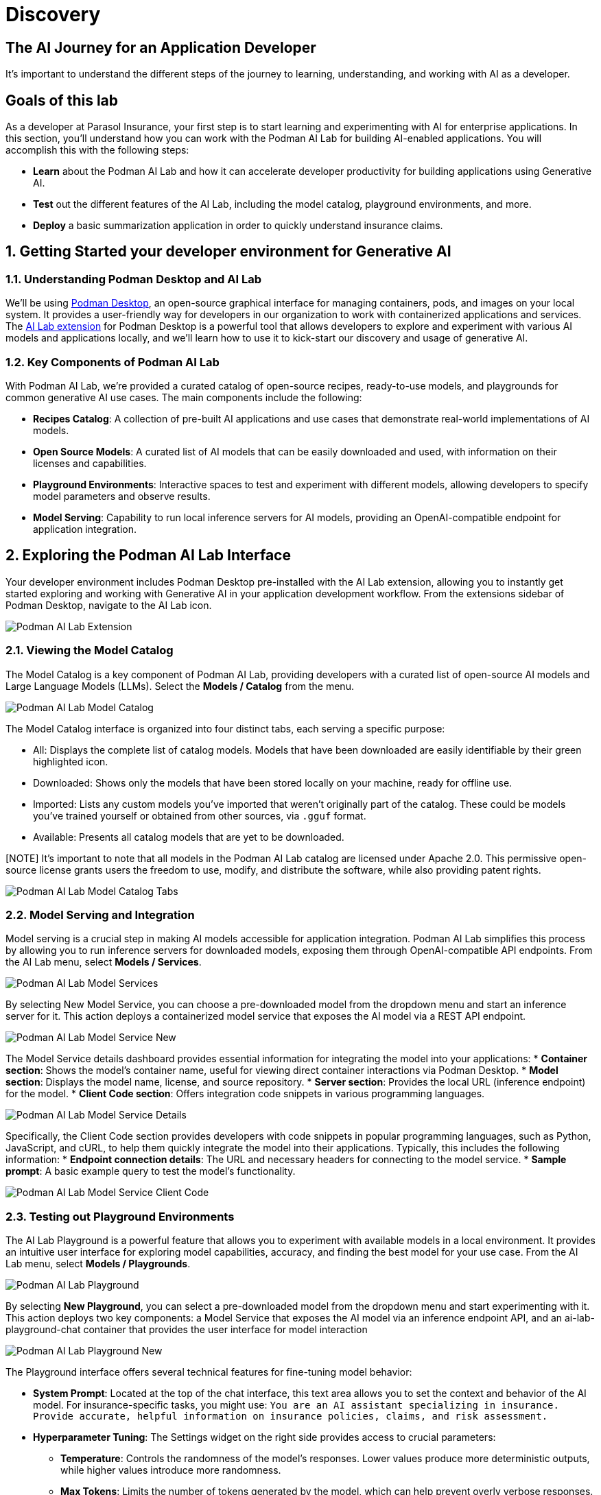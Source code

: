 = Discovery
:imagesdir: ../assets/images

++++
<!-- Google tag (gtag.js) -->
<script async src="https://www.googletagmanager.com/gtag/js?id=G-3HTRSDJ3M4"></script>
<script>
  window.dataLayer = window.dataLayer || [];
  function gtag(){dataLayer.push(arguments);}
  gtag('js', new Date());

  gtag('config', 'G-3HTRSDJ3M4');
</script>
++++

== The AI Journey for an Application Developer

It's important to understand the different steps of the journey to learning, understanding, and working with AI as a developer. 

== Goals of this lab

As a developer at Parasol Insurance, your first step is to start learning and experimenting with AI for enterprise applications. In this section, you'll understand how you can work with the Podman AI Lab for building AI-enabled applications. You will accomplish this with the following steps:

* *Learn* about the Podman AI Lab and how it can accelerate developer productivity for building applications using Generative AI.
* *Test* out the different features of the AI Lab, including the model catalog, playground environments, and more.
* *Deploy* a basic summarization application in order to quickly understand insurance claims.

== 1. Getting Started your developer environment for Generative AI

=== 1.1. Understanding Podman Desktop and AI Lab

We'll be using https://podman-desktop.io[Podman Desktop], an open-source graphical interface for managing containers, pods, and images on your local system. It provides a user-friendly way for developers in our organization to work with containerized applications and services. The https://podman-desktop.io/extensions/ai-lab[AI Lab extension] for Podman Desktop is a powerful tool that allows developers to explore and experiment with various AI models and applications locally, and we'll learn how to use it to kick-start our discovery and usage of generative AI.

=== 1.2. Key Components of Podman AI Lab

With Podman AI Lab, we're provided a curated catalog of open-source recipes, ready-to-use models, and playgrounds for common generative AI use cases. The main components include the following:

* *Recipes Catalog*: A collection of pre-built AI applications and use cases that demonstrate real-world implementations of AI models.
* *Open Source Models*: A curated list of AI models that can be easily downloaded and used, with information on their licenses and capabilities.
* *Playground Environments*: Interactive spaces to test and experiment with different models, allowing developers to specify model parameters and observe results.
* *Model Serving*: Capability to run local inference servers for AI models, providing an OpenAI-compatible endpoint for application integration.

== 2. Exploring the Podman AI Lab Interface

Your developer environment includes Podman Desktop pre-installed with the AI Lab extension, allowing you to instantly get started exploring and working with Generative AI in your application development workflow. From the extensions sidebar of Podman Desktop, navigate to the AI Lab icon.

image::discovery/ai-lab-extension-menu.png[Podman AI Lab Extension]

=== 2.1. Viewing the Model Catalog

The Model Catalog is a key component of Podman AI Lab, providing developers with a curated list of open-source AI models and Large Language Models (LLMs). Select the *Models / Catalog* from the menu.

image::discovery/model-catalog.png[Podman AI Lab Model Catalog]

The Model Catalog interface is organized into four distinct tabs, each serving a specific purpose:

* All: Displays the complete list of catalog models. Models that have been downloaded are easily identifiable by their green highlighted icon.
* Downloaded: Shows only the models that have been stored locally on your machine, ready for offline use.
* Imported: Lists any custom models you've imported that weren't originally part of the catalog. These could be models you've trained yourself or obtained from other sources, via `.gguf` format.
* Available: Presents all catalog models that are yet to be downloaded.

[NOTE] It's important to note that all models in the Podman AI Lab catalog are licensed under Apache 2.0. This permissive open-source license grants users the freedom to use, modify, and distribute the software, while also providing patent rights.

image::discovery/model-catalog-tabs.png[Podman AI Lab Model Catalog Tabs]

=== 2.2. Model Serving and Integration

Model serving is a crucial step in making AI models accessible for application integration. Podman AI Lab simplifies this process by allowing you to run inference servers for downloaded models, exposing them through OpenAI-compatible API endpoints. From the AI Lab menu, select *Models / Services*.

image::discovery/model-services.png[Podman AI Lab Model Services]

By selecting New Model Service, you can choose a pre-downloaded model from the dropdown menu and start an inference server for it. This action deploys a containerized model service that exposes the AI model via a REST API endpoint.

image::discovery/model-service-new.png[Podman AI Lab Model Service New]

The Model Service details dashboard provides essential information for integrating the model into your applications:
* *Container section*: Shows the model's container name, useful for viewing direct container interactions via Podman Desktop.
* *Model section*: Displays the model name, license, and source repository.
* *Server section*: Provides the local URL (inference endpoint) for the model.
* *Client Code section*: Offers integration code snippets in various programming languages.

image::discovery/model-service-details.png[Podman AI Lab Model Service Details]

Specifically, the Client Code section provides developers with code snippets in popular programming languages, such as Python, JavaScript, and cURL, to help them quickly integrate the model into their applications. Typically, this includes the following information:
* *Endpoint connection details*: The URL and necessary headers for connecting to the model service.
* *Sample prompt*: A basic example query to test the model's functionality.

image::discovery/model-service-client-code.png[Podman AI Lab Model Service Client Code]

=== 2.3. Testing out Playground Environments

The AI Lab Playground is a powerful feature that allows you to experiment with available models in a local environment. It provides an intuitive user interface for exploring model capabilities, accuracy, and finding the best model for your use case. From the AI Lab menu, select *Models / Playgrounds*.

image::discovery/playground-menu.png[Podman AI Lab Playground]

By selecting *New Playground*, you can select a pre-downloaded model from the dropdown menu and start experimenting with it. This action deploys two key components: a Model Service that exposes the AI model via an inference endpoint API, and an ai-lab-playground-chat container that provides the user interface for model interaction

image::discovery/playground-new.png[Podman AI Lab Playground New]

The Playground interface offers several technical features for fine-tuning model behavior:

* *System Prompt*: Located at the top of the chat interface, this text area allows you to set the context and behavior of the AI model. For insurance-specific tasks, you might use: `You are an AI assistant specializing in insurance. Provide accurate, helpful information on insurance policies, claims, and risk assessment.`
* *Hyperparameter Tuning*: The Settings widget on the right side provides access to crucial parameters:
** *Temperature*: Controls the randomness of the model's responses. Lower values produce more deterministic outputs, while higher values introduce more randomness.
** *Max Tokens*: Limits the number of tokens generated by the model, which can help prevent overly verbose responses.
** *Top P*: Determines the number of tokens to consider for each step of the model's generation process. Higher values can lead to more diverse responses.

image::discovery/playground-settings.png[Podman AI Lab Playground Settings]

By systematically testing various configurations and prompts related to insurance scenarios, developers can gain insights into model performance and identify optimal settings for specific use cases within Parasol Insurance's applications. This process of experimentation and analysis in the Playground environment is crucial for understanding model capabilities and limitations before integration into production systems.

== 3. Getting Started from Recipes

Podman AI Lab provides a Recipes Catalog that helps you navigate core AI use cases and problem domains. Each recipe comes with detailed explanations and sample applications with open source code that can be run with various large language models (LLMs). From the AI Lab menu, select *AI Apps / Recipes*.

image::discovery/recipes-catalog-menu.png[Podman AI Lab Recipes Catalog Menu]

The catalog is organized by categories of example use cases, including:
* *Natural Language Processing*: Chatbots, Text summarizers, Code generators
* *Computer Vision*: Object detection
* *Audio*: Audio-to-text transcription

These recipes can help you quickly prototype new AI and LLM-based applications locally, without relying on externally hosted services. By exploring the Recipes Catalog, you can gain insights into the capabilities of different models and understand how they can be applied to real-world scenarios.

== 3.1. Deploying a Basic AI Summarization Application

Let's explore the Text Summarization recipe, which can be particularly useful for processing insurance claim documents:
1. In the Recipes Catalog, select the *Summarizer* application under the Natural Language Processing category.
2. Review the Summary tab for details about the application and its capabilities.
3. In the Models tab, you can select a compatible model for the application to use.
4. Click the Start AI App button in the AI App Details section to begin the application's building process, where one container will act as an AI model server and another as the application interface.

image::discovery/text-summarization-recipe.png[Podman AI Lab Text Summarization Recipe]

== 3.2. Testing the Text Summarization Application

Once the application is running, you can upload a sample insurance claim PDF document to the interface and view the summarization output. First, open the application by clicking the *link* button in the AI App Details section.

image::discovery/text-summarization-app.png[Podman AI Lab Text Summarization Application]

Here, you can upload a sample insurance claim PDF document and observe the summarization output generated by the AI model.

image::discovery/text-summarization-app-upload.png[Podman AI Lab Text Summarization Application Upload]

By experimenting with the Text Summarization application, you can quickly understand how AI models can be leveraged to process and summarize insurance claims, providing valuable insights and accelerating the claims processing workflow at Parasol Insurance.

== 3.3. Updating the Application's Source Code

To further customize the Text Summarization application for Parasol Insurance's specific requirements, you can access and modify the application's source code, which was cloned locally to your machine when you started the recipe. By clicking the *Open in VSCode* button in the AI App Details section, you can view and modify the application's codebase directly in your local development environment.

image::discovery/text-summarization-app-vscode.png[Podman AI Lab Text Summarization Application VSCode]

Let's examine the code briefly to understand how the application interacts with the AI model and processes the input data, from the `summarizer.py` in the `app` folder. This includes the use of `langchain` for making calls to the model server, a `chunk_text` function for splitting the input text into smaller segments, and the `refine_template` for guiding the final summary output.

image::discovery/text-summarization-app-code.png[Podman AI Lab Text Summarization Application Code]

For our specific use case, let's make an adjustment to the summarization behavior to better align with Parasol Insurance's claim processing requirements:
* Find the `refine_template`` in the `summarizer.py` file.
* Modify the template to include additional details about the claimant, policy number, and claim type:

```
refine_template = PromptTemplate.from_template(
    "Summarize this insurance claim document:\n"
    "Existing summary: {existing_answer}\n"
    "New context:\n"
    "------------\n"
    "{text}\n"
    "------------\n"
    "Refine the summary, focusing on:\n"
    "1. Incident date and location\n"
    "2. Type of claim (e.g., auto, property)\n"
    "3. Claimed amount\n"
    "4. Key policy details relevant to the claim\n"
    "Use bullet points, maximum 10 points."
)
```

image::discovery/text-summarization-app-refine.png[Podman AI Lab Text Summarization Application Refine]

By updating the template with these specific requirements, you can tailor the summarization output to provide more detailed and relevant information for insurance claims processing at Parasol Insurance. Now, save your changes and restart the recipe to re-build the container with the updated code.

image::discovery/text-summarization-app-restart.png[Podman AI Lab Text Summarization Application Restart]

NOTE: Being that the source code has changed, you may be notified from Podman AI Lab that the hash has changed. This is expected behavior.

== 3.4. Re-Testing the Text Summarization Application

Now that we've updated the code and restarted the recipe, let's test the Text Summarization application again to see the improvements:
* Open the application by clicking the *link* button in the AI App Details section.
Upload the same sample insurance claim document you used earlier.
* Observe the new summarization output generated by the AI model. You should notice that the summary now includes more specific details related to insurance claims, such as incident date, claim type, and policy details.

image::discovery/text-summarization-app-retest.png[Podman AI Lab Text Summarization Application Retest]

Compare this new output with the previous summarization to see how the changes in the `refine_template` have improved the relevance and specificity of the summary for insurance claim processing.

== Conclusion

This demonstrates how developers can leverage the Podman AI Lab to quickly prototype, test, and refine AI-powered applications for their organization's unique requirements. Here's a quick summary of what we have learned:

* How to use Podman Desktop and the AI Lab extension to explore and experiment with AI models and applications.
* The key components of Podman AI Lab, including the Model Catalog, Model Serving, and Playground Environments.
* How to deploy and customize a basic AI Summarization application using the Recipes Catalog.
* The process of modifying and improving an AI application to better suit specific business needs, such as tailoring it for insurance claim processing.
* The benefits of using containerized AI recipes for rapid prototyping and development of AI-powered applications.

These skills and tools will be invaluable as you continue to develop AI-enabled applications at Parasol Insurance, allowing you to quickly iterate on ideas and integrate powerful AI capabilities into your workflow. Now, let's learn how we can enhance our applications by providing additional knowledge and information to the AI models we work with.

// == 3. Kill playground, 

// try text summarization recipe, upload claim PDF, view summarization

// == 4. Open summarization app (python) in vscode, inspect code (briefly)

// == 5. Change the prompt, restart, and observe changes.

// == 1. Run Podman Desktop

// Introduction to generative AI and discover and experiment with gen AI models and AI applications on the local desktop, in an inner loop development environment.

// image::discovery/redhat-openshift-ai.png[]

// As a Developer at Parasol Insurance, the first step in your AI journey will be to use RHEL AI (Red Hat's foundation model platform to seamlessly develop, test, and run LLMs for enterprise applications) and Podman Desktop AI Lab extension to discover and experiment with a variety of generative AI models and understand the relationship between model, model server, and the application.

// The goal of this exercise is to equip you with the basic knowledge and skills to be able to identify suitable AI models for different tasks, understand their underlying mechanisms, and see examples of application integration with the underlying model.